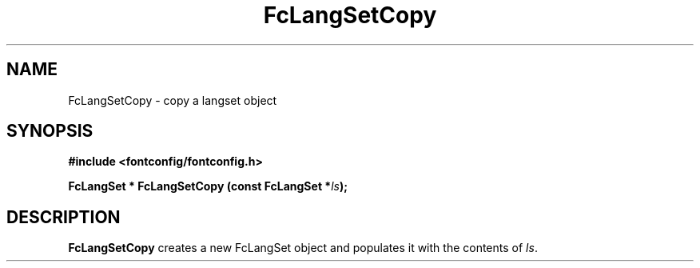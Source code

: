 .\" This manpage has been automatically generated by docbook2man 
.\" from a DocBook document.  This tool can be found at:
.\" <http://shell.ipoline.com/~elmert/comp/docbook2X/> 
.\" Please send any bug reports, improvements, comments, patches, 
.\" etc. to Steve Cheng <steve@ggi-project.org>.
.TH "FcLangSetCopy" "3" "2022/03/31" "Fontconfig 2.14.0" ""

.SH NAME
FcLangSetCopy \- copy a langset object
.SH SYNOPSIS
.sp
\fB#include <fontconfig/fontconfig.h>
.sp
FcLangSet * FcLangSetCopy (const FcLangSet *\fIls\fB);
\fR
.SH "DESCRIPTION"
.PP
\fBFcLangSetCopy\fR creates a new FcLangSet object and
populates it with the contents of \fIls\fR\&.
